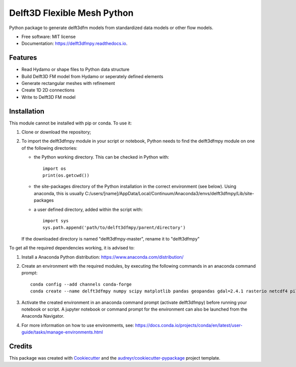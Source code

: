 ============================
Delft3D Flexible Mesh Python
============================


.. image:: https://img.shields.io/pypi/v/delft3dfmpy.svg
        :target: https://pypi.python.org/pypi/delft3dfmpy

.. image:: https://img.shields.io/travis/grongen/delft3dfmpy.svg
        :target: https://travis-ci.org/grongen/delft3dfmpy

.. image:: https://readthedocs.org/projects/delft3dfmpy/badge/?version=latest
        :target: https://delft3dfmpy.readthedocs.io/en/latest/?badge=latest
        :alt: Documentation Status




Python package to generate delft3dfm models from standardized data models or other flow models.


* Free software: MIT license
* Documentation: https://delft3dfmpy.readthedocs.io.


Features
--------

* Read Hydamo or shape files to Python data structure
* Build Delft3D FM model from Hydamo or seperately defined elements
* Generate rectangular meshes with refinement
* Create 1D 2D connections
* Write to Delft3D FM model

Installation
------------
This module cannot be installed with pip or conda. To use it:

1.  Clone or download the repository;

2.  To import the delft3dfmpy module in your script or notebook, Python needs to find the delft3dfmpy module on one of the following directories:

    * the Python working directory. This can be checked in Python with::

        import os
        print(os.getcwd())

    * the site-packages directory of the Python installation in the correct environment (see below). Using anaconda, this is usually C:/users/[name]/AppData/Local/Continuum/Anaconda3/envs/delft3dfmpy/Lib/site-packages

    * a user defined directory, added within the script with::

        import sys
        sys.path.append('path/to/delft3dfmpy/parent/directory')

    If the downloaded directory is named "delft3dfmpy-master", rename it to "delft3dfmpy"

To get all the required dependencies working, it is advised to:

1.  Install a Anaconda Python distribution: https://www.anaconda.com/distribution/

2.  Create an environment with the required modules, by executing the following commands in an anaconda command prompt::

        conda config --add channels conda-forge
        conda create --name delft3dfmpy numpy scipy matplotlib pandas geopandas gdal=2.4.1 rasterio netcdf4 pillow

3.  Activate the created environment in an anaconda command prompt (activate delft3dfmpy) before running your notebook or script. A jupyter notebook or command prompt for the environment can also be launched from the Anaconda Navigator.

4.  For more information on how to use environments, see: https://docs.conda.io/projects/conda/en/latest/user-guide/tasks/manage-environments.html

Credits
-------

This package was created with Cookiecutter_ and the `audreyr/cookiecutter-pypackage`_ project template.

.. _Cookiecutter: https://github.com/audreyr/cookiecutter
.. _`audreyr/cookiecutter-pypackage`: https://github.com/audreyr/cookiecutter-pypackage
